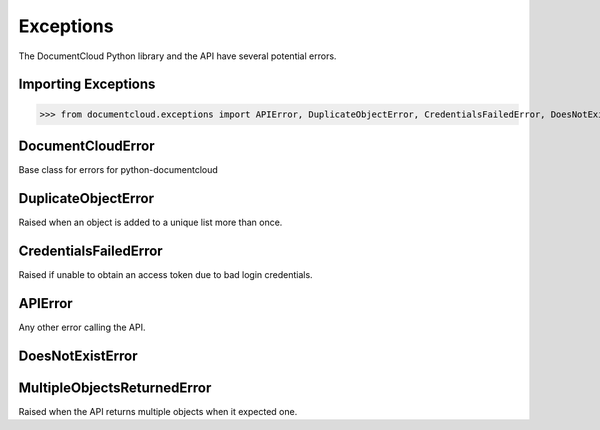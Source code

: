 Exceptions
===========

The DocumentCloud Python library and the API have several potential errors. 

Importing Exceptions
--------------------

>>> from documentcloud.exceptions import APIError, DuplicateObjectError, CredentialsFailedError, DoesNotExistError, MultipleObjectsReturnedError

DocumentCloudError
-------------------

.. class:: documentcloud.exceptions.DocumentCloudError(Exception)
    
    Base class for errors for python-documentcloud

DuplicateObjectError
---------------------

.. class:: documentcloud.exceptions.DuplicateObjectError(DocumentCloudError)
    
    Raised when an object is added to a unique list more than once.

CredentialsFailedError
----------------------

.. class:: documentcloud.exceptions.CredentialsFailedError(DocumentCloudError)
    
    Raised if unable to obtain an access token due to bad login credentials.

APIError
--------

.. class:: documentcloud.exceptions.APIError(DocumentCloudError)
    
    Any other error calling the API. 

DoesNotExistError
-----------------

.. class:: documentcloud.exceptions.DoesNotExistError(APIError)
    Raised when the user asks the API for something it cannot find.

MultipleObjectsReturnedError
----------------------------

.. class:: documentcloud.exceptions.MultipleObjectsReturnedError(APIError)
    
    Raised when the API returns multiple objects when it expected one. 
